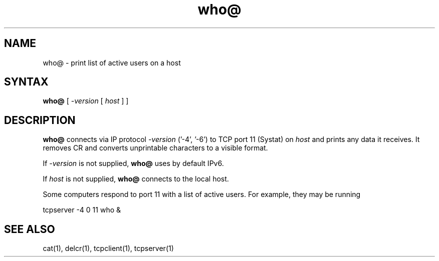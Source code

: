.TH who@ 1
.SH NAME
who@ \- print list of active users on a host
.SH SYNTAX
.B who@
[
.I -version
[
.I host
]
]
.SH DESCRIPTION
.B who@
connects via IP protocol 
.I -version 
('-4', '-6')
to TCP port 11 (Systat) on
.I host
and prints any data it receives.
It removes CR and converts unprintable characters to a visible format.

If
.I -version
is not supplied,
.B who@
uses by default IPv6.

If
.I host
is not supplied,
.B who@
connects to the local host.

Some computers respond to port 11 with a list of active users.
For example, they may be running

.EX
     tcpserver -4 0 11 who &
.EE
.SH "SEE ALSO"
cat(1),
delcr(1),
tcpclient(1),
tcpserver(1)

